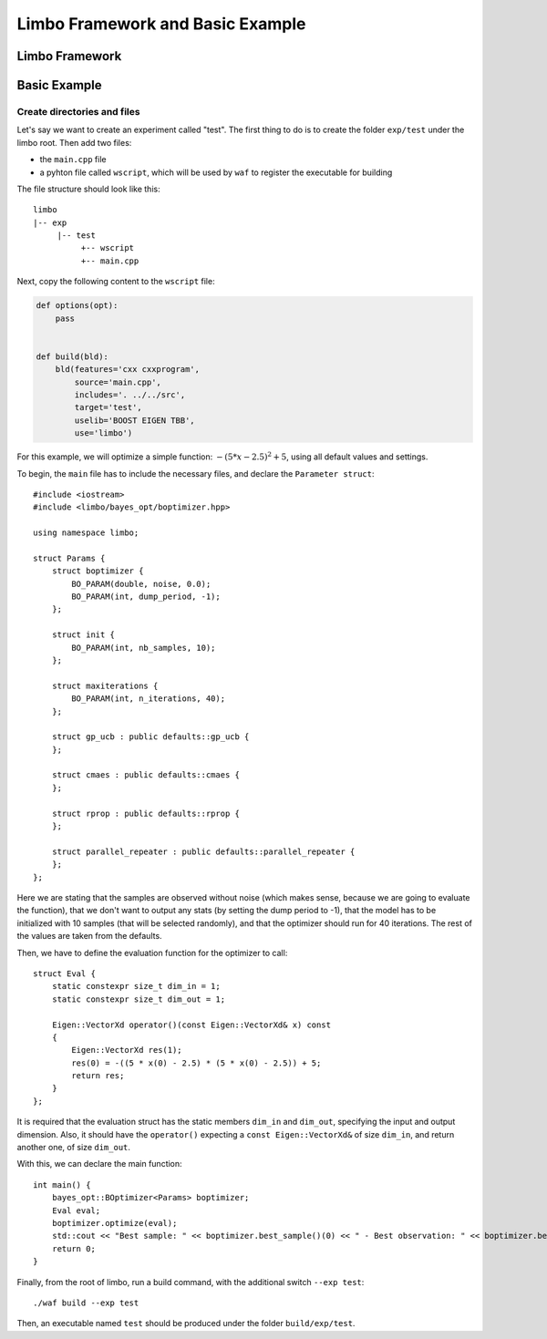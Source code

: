 Limbo Framework and Basic Example
=================================================

Limbo Framework
----------------------------

Basic Example
----------------------------

Create directories and files
~~~~~~~~~~~~~~~~~~~~~~~~~~~~~~~

Let's say we want to create an experiment called "test". The first thing to do is to create the folder ``exp/test`` under the limbo root. Then add two files:

* the ``main.cpp`` file
* a pyhton file called ``wscript``, which will be used by ``waf`` to register the executable for building

The file structure should look like this: ::

  limbo
  |-- exp
       |-- test
            +-- wscript
            +-- main.cpp

Next, copy the following content to the ``wscript`` file: 

.. code:: python

    def options(opt):
        pass


    def build(bld):
        bld(features='cxx cxxprogram',
            source='main.cpp',
            includes='. ../../src',
            target='test',
            uselib='BOOST EIGEN TBB',
            use='limbo') 

For this example, we will optimize a simple function: :math:`-{(5*x - 2.5)}^2 + 5`, using all default values and settings.

.. highlight:: c++

To begin, the ``main`` file has to include the necessary files, and declare the ``Parameter struct``: ::

    #include <iostream>
    #include <limbo/bayes_opt/boptimizer.hpp>

    using namespace limbo;

    struct Params {
        struct boptimizer {
            BO_PARAM(double, noise, 0.0);
            BO_PARAM(int, dump_period, -1);
        };

        struct init {
            BO_PARAM(int, nb_samples, 10);
        };

        struct maxiterations {
            BO_PARAM(int, n_iterations, 40);
        };

        struct gp_ucb : public defaults::gp_ucb {
        };

        struct cmaes : public defaults::cmaes {
        };

        struct rprop : public defaults::rprop {
        };

        struct parallel_repeater : public defaults::parallel_repeater {
        };
    };

Here we are stating that the samples are observed without noise (which makes sense, because we are going to evaluate the function),
that we don't want to output any stats (by setting the dump period to -1), that the model has to be initialized with 10 samples (that will be
selected randomly), and that the optimizer should run for 40 iterations. The rest of the values are taken from the defaults.

Then, we have to define the evaluation function for the optimizer to call: ::

    struct Eval {
        static constexpr size_t dim_in = 1;
        static constexpr size_t dim_out = 1;

        Eigen::VectorXd operator()(const Eigen::VectorXd& x) const
        {
            Eigen::VectorXd res(1);
            res(0) = -((5 * x(0) - 2.5) * (5 * x(0) - 2.5)) + 5;
            return res;
        }
    };

It is required that the evaluation struct has the static members ``dim_in`` and ``dim_out``, specifying the input and output dimension.
Also, it should have the ``operator()`` expecting a ``const Eigen::VectorXd&`` of size ``dim_in``, and return another one, of size ``dim_out``.

With this, we can declare the main function: ::

    int main() {
        bayes_opt::BOptimizer<Params> boptimizer;
        Eval eval;
        boptimizer.optimize(eval);
        std::cout << "Best sample: " << boptimizer.best_sample()(0) << " - Best observation: " << boptimizer.best_observation() << std::endl;
        return 0;
    }

Finally, from the root of limbo, run a build command, with the additional switch ``--exp test``: ::

    ./waf build --exp test

Then, an executable named ``test`` should be produced under the folder ``build/exp/test``.